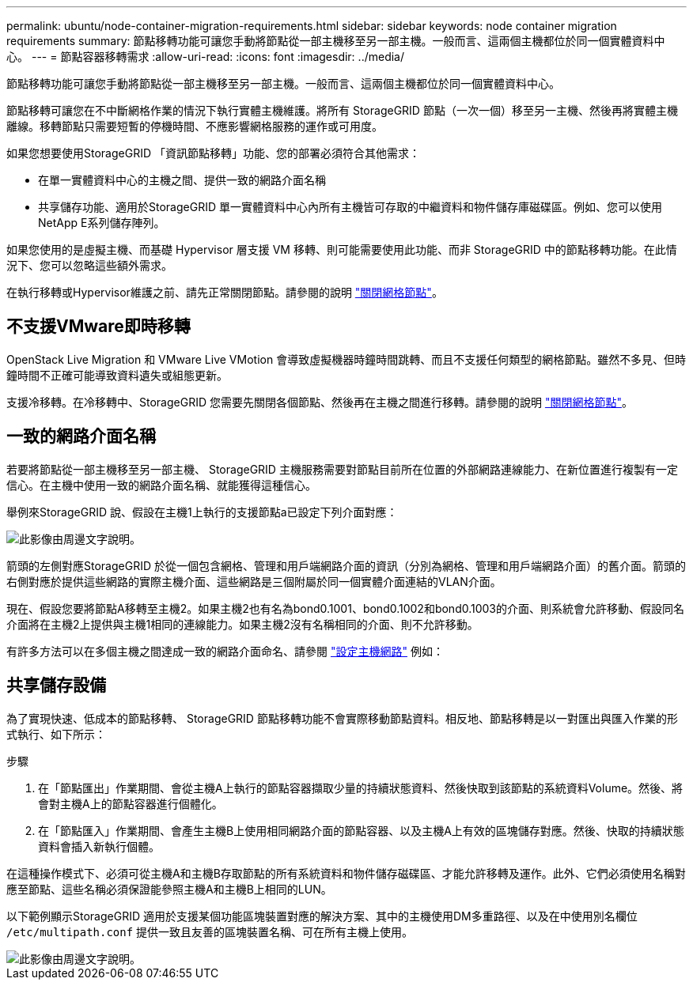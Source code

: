 ---
permalink: ubuntu/node-container-migration-requirements.html 
sidebar: sidebar 
keywords: node container migration requirements 
summary: 節點移轉功能可讓您手動將節點從一部主機移至另一部主機。一般而言、這兩個主機都位於同一個實體資料中心。 
---
= 節點容器移轉需求
:allow-uri-read: 
:icons: font
:imagesdir: ../media/


[role="lead"]
節點移轉功能可讓您手動將節點從一部主機移至另一部主機。一般而言、這兩個主機都位於同一個實體資料中心。

節點移轉可讓您在不中斷網格作業的情況下執行實體主機維護。將所有 StorageGRID 節點（一次一個）移至另一主機、然後再將實體主機離線。移轉節點只需要短暫的停機時間、不應影響網格服務的運作或可用度。

如果您想要使用StorageGRID 「資訊節點移轉」功能、您的部署必須符合其他需求：

* 在單一實體資料中心的主機之間、提供一致的網路介面名稱
* 共享儲存功能、適用於StorageGRID 單一實體資料中心內所有主機皆可存取的中繼資料和物件儲存庫磁碟區。例如、您可以使用NetApp E系列儲存陣列。


如果您使用的是虛擬主機、而基礎 Hypervisor 層支援 VM 移轉、則可能需要使用此功能、而非 StorageGRID 中的節點移轉功能。在此情況下、您可以忽略這些額外需求。

在執行移轉或Hypervisor維護之前、請先正常關閉節點。請參閱的說明 link:../maintain/shutting-down-grid-node.html["關閉網格節點"]。



== 不支援VMware即時移轉

OpenStack Live Migration 和 VMware Live VMotion 會導致虛擬機器時鐘時間跳轉、而且不支援任何類型的網格節點。雖然不多見、但時鐘時間不正確可能導致資料遺失或組態更新。

支援冷移轉。在冷移轉中、StorageGRID 您需要先關閉各個節點、然後再在主機之間進行移轉。請參閱的說明 link:../maintain/shutting-down-grid-node.html["關閉網格節點"]。



== 一致的網路介面名稱

若要將節點從一部主機移至另一部主機、 StorageGRID 主機服務需要對節點目前所在位置的外部網路連線能力、在新位置進行複製有一定信心。在主機中使用一致的網路介面名稱、就能獲得這種信心。

舉例來StorageGRID 說、假設在主機1上執行的支援節點a已設定下列介面對應：

image::../media/eth0_bond.gif[此影像由周邊文字說明。]

箭頭的左側對應StorageGRID 於從一個包含網格、管理和用戶端網路介面的資訊（分別為網格、管理和用戶端網路介面）的舊介面。箭頭的右側對應於提供這些網路的實際主機介面、這些網路是三個附屬於同一個實體介面連結的VLAN介面。

現在、假設您要將節點A移轉至主機2。如果主機2也有名為bond0.1001、bond0.1002和bond0.1003的介面、則系統會允許移動、假設同名介面將在主機2上提供與主機1相同的連線能力。如果主機2沒有名稱相同的介面、則不允許移動。

有許多方法可以在多個主機之間達成一致的網路介面命名、請參閱 link:configuring-host-network.html["設定主機網路"] 例如：



== 共享儲存設備

為了實現快速、低成本的節點移轉、 StorageGRID 節點移轉功能不會實際移動節點資料。相反地、節點移轉是以一對匯出與匯入作業的形式執行、如下所示：

.步驟
. 在「節點匯出」作業期間、會從主機A上執行的節點容器擷取少量的持續狀態資料、然後快取到該節點的系統資料Volume。然後、將會對主機A上的節點容器進行個體化。
. 在「節點匯入」作業期間、會產生主機B上使用相同網路介面的節點容器、以及主機A上有效的區塊儲存對應。然後、快取的持續狀態資料會插入新執行個體。


在這種操作模式下、必須可從主機A和主機B存取節點的所有系統資料和物件儲存磁碟區、才能允許移轉及運作。此外、它們必須使用名稱對應至節點、這些名稱必須保證能參照主機A和主機B上相同的LUN。

以下範例顯示StorageGRID 適用於支援某個功能區塊裝置對應的解決方案、其中的主機使用DM多重路徑、以及在中使用別名欄位 `/etc/multipath.conf` 提供一致且友善的區塊裝置名稱、可在所有主機上使用。

image::../media/block_device_mapping_rhel.gif[此影像由周邊文字說明。]
